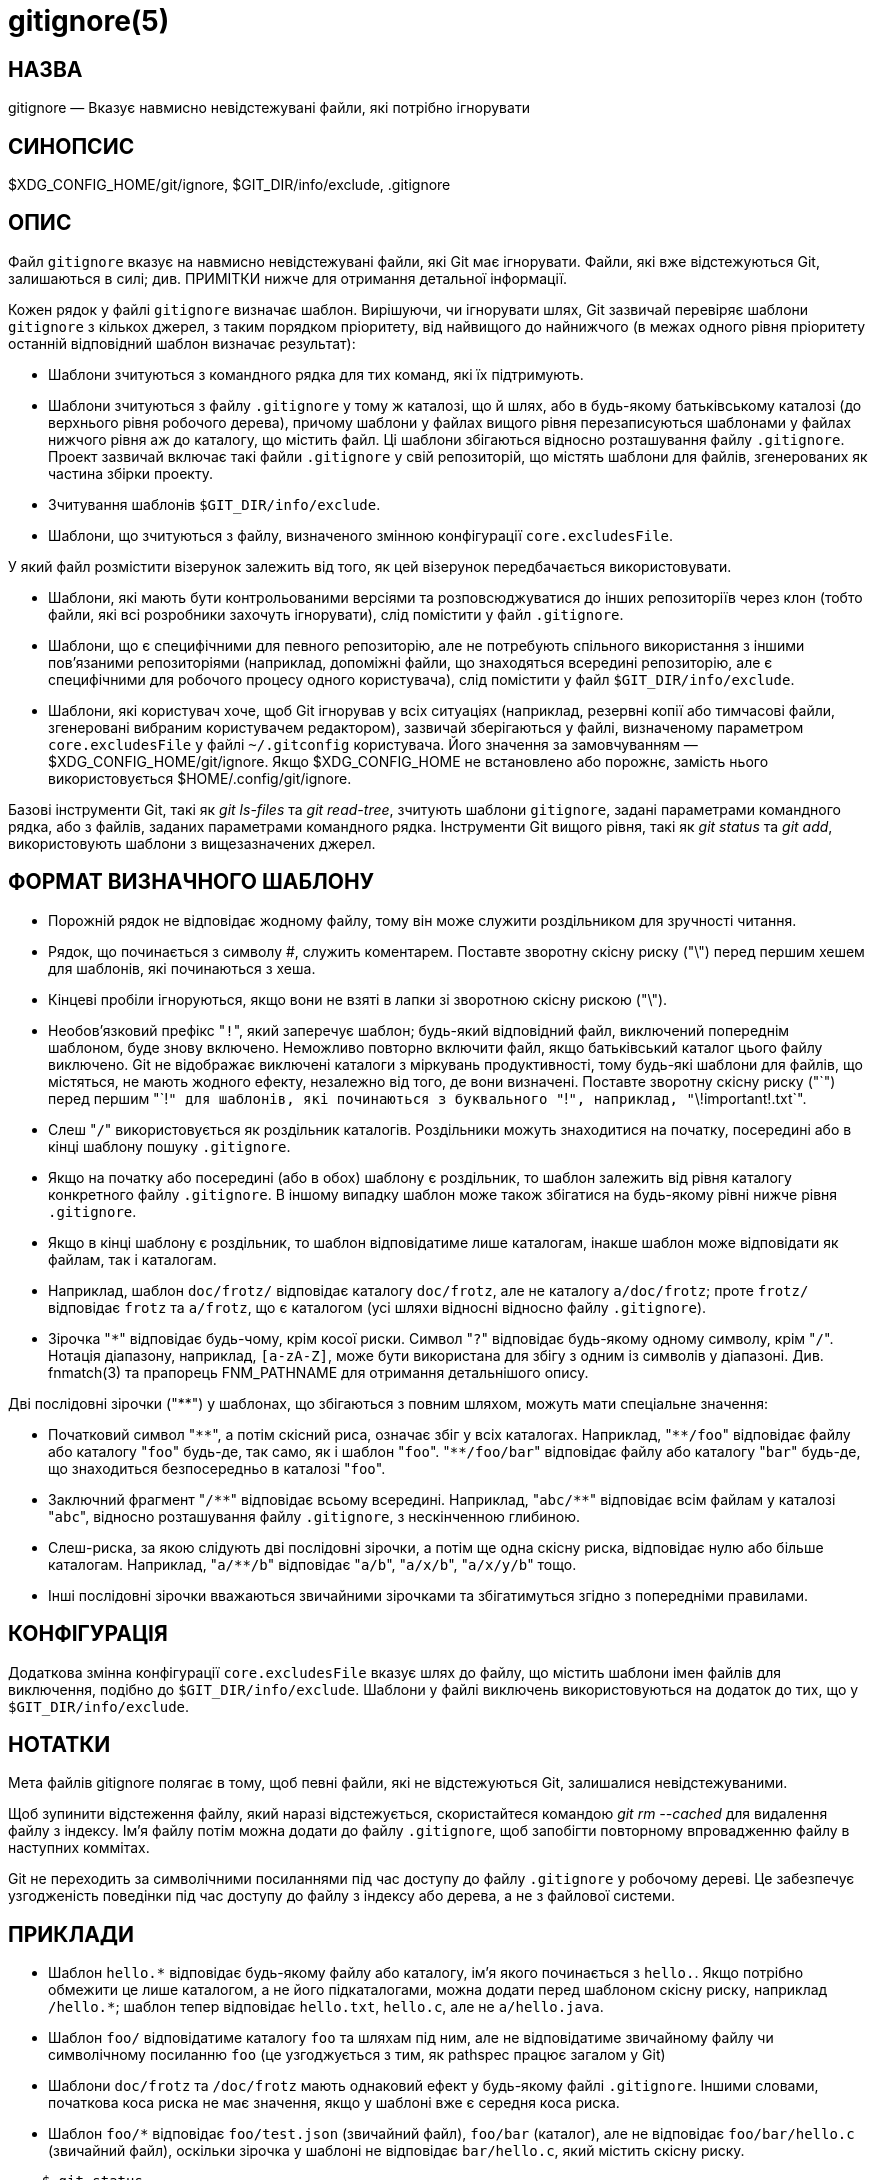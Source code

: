 gitignore(5)
============

НАЗВА
-----
gitignore — Вказує навмисно невідстежувані файли, які потрібно ігнорувати

СИНОПСИС
--------
$XDG_CONFIG_HOME/git/ignore, $GIT_DIR/info/exclude, .gitignore

ОПИС
----

Файл `gitignore` вказує на навмисно невідстежувані файли, які Git має ігнорувати. Файли, які вже відстежуються Git, залишаються в силі; див. ПРИМІТКИ нижче для отримання детальної інформації.

Кожен рядок у файлі `gitignore` визначає шаблон. Вирішуючи, чи ігнорувати шлях, Git зазвичай перевіряє шаблони `gitignore` з кількох джерел, з таким порядком пріоритету, від найвищого до найнижчого (в межах одного рівня пріоритету останній відповідний шаблон визначає результат):

 * Шаблони зчитуються з командного рядка для тих команд, які їх підтримують.

 * Шаблони зчитуються з файлу `.gitignore` у тому ж каталозі, що й шлях, або в будь-якому батьківському каталозі (до верхнього рівня робочого дерева), причому шаблони у файлах вищого рівня перезаписуються шаблонами у файлах нижчого рівня аж до каталогу, що містить файл. Ці шаблони збігаються відносно розташування файлу `.gitignore`. Проект зазвичай включає такі файли `.gitignore` у свій репозиторій, що містять шаблони для файлів, згенерованих як частина збірки проекту.

 * Зчитування шаблонів `$GIT_DIR/info/exclude`.

 * Шаблони, що зчитуються з файлу, визначеного змінною конфігурації `core.excludesFile`.

У який файл розмістити візерунок залежить від того, як цей візерунок передбачається використовувати.

 * Шаблони, які мають бути контрольованими версіями та розповсюджуватися до інших репозиторіїв через клон (тобто файли, які всі розробники захочуть ігнорувати), слід помістити у файл `.gitignore`.

 * Шаблони, що є специфічними для певного репозиторію, але не потребують спільного використання з іншими пов'язаними репозиторіями (наприклад, допоміжні файли, що знаходяться всередині репозиторію, але є специфічними для робочого процесу одного користувача), слід помістити у файл `$GIT_DIR/info/exclude`.

 * Шаблони, які користувач хоче, щоб Git ігнорував у всіх ситуаціях (наприклад, резервні копії або тимчасові файли, згенеровані вибраним користувачем редактором), зазвичай зберігаються у файлі, визначеному параметром `core.excludesFile` у файлі `~/.gitconfig` користувача. Його значення за замовчуванням — $XDG_CONFIG_HOME/git/ignore. Якщо $XDG_CONFIG_HOME не встановлено або порожнє, замість нього використовується $HOME/.config/git/ignore.

Базові інструменти Git, такі як 'git ls-files' та 'git read-tree', зчитують шаблони `gitignore`, задані параметрами командного рядка, або з файлів, заданих параметрами командного рядка. Інструменти Git вищого рівня, такі як 'git status' та 'git add', використовують шаблони з вищезазначених джерел.

ФОРМАТ ВИЗНАЧНОГО ШАБЛОНУ
-------------------------

 - Порожній рядок не відповідає жодному файлу, тому він може служити роздільником для зручності читання.

 - Рядок, що починається з символу #, служить коментарем. Поставте зворотну скісну риску ("\") перед першим хешем для шаблонів, які починаються з хеша.

 - Кінцеві пробіли ігноруються, якщо вони не взяті в лапки зі зворотною скісну рискою ("\").

 - Необов'язковий префікс "`!`", який заперечує шаблон; будь-який відповідний файл, виключений попереднім шаблоном, буде знову включено. Неможливо повторно включити файл, якщо батьківський каталог цього файлу виключено. Git не відображає виключені каталоги з міркувань продуктивності, тому будь-які шаблони для файлів, що містяться, не мають жодного ефекту, незалежно від того, де вони визначені. Поставте зворотну скісну риску ("\`") перед першим "`!`" для шаблонів, які починаються з буквального "`!`", наприклад, "`\!important!.txt`".

 - Слеш "`/`" використовується як роздільник каталогів. Роздільники можуть знаходитися на початку, посередині або в кінці шаблону пошуку `.gitignore`.

 - Якщо на початку або посередині (або в обох) шаблону є роздільник, то шаблон залежить від рівня каталогу конкретного файлу `.gitignore`. В іншому випадку шаблон може також збігатися на будь-якому рівні нижче рівня `.gitignore`.

 - Якщо в кінці шаблону є роздільник, то шаблон відповідатиме лише каталогам, інакше шаблон може відповідати як файлам, так і каталогам.

 - Наприклад, шаблон `doc/frotz/` відповідає каталогу `doc/frotz`, але не каталогу `a/doc/frotz`; проте `frotz/` відповідає `frotz` та `a/frotz`, що є каталогом (усі шляхи відносні відносно файлу `.gitignore`).

 - Зірочка "`*`" відповідає будь-чому, крім косої риски. Символ "`?`" відповідає будь-якому одному символу, крім "`/`". Нотація діапазону, наприклад, `[a-zA-Z]`, може бути використана для збігу з одним із символів у діапазоні. Див. fnmatch(3) та прапорець FNM_PATHNAME для отримання детальнішого опису.

Дві послідовні зірочки ("**") у шаблонах, що збігаються з повним шляхом, можуть мати спеціальне значення:

 - Початковий символ "`**`", а потім скісний риса, означає збіг у всіх каталогах. Наприклад, "`**/foo`" відповідає файлу або каталогу "`foo`" будь-де, так само, як і шаблон "`foo`". "`**/foo/bar`" відповідає файлу або каталогу "`bar`" будь-де, що знаходиться безпосередньо в каталозі "`foo`".

 - Заключний фрагмент "`/**`" відповідає всьому всередині. Наприклад, "`abc/**`" відповідає всім файлам у каталозі "`abc`", відносно розташування файлу `.gitignore`, з нескінченною глибиною.

 - Слеш-риска, за якою слідують дві послідовні зірочки, а потім ще одна скісну риска, відповідає нулю або більше каталогам. Наприклад, "`a/**/b`" відповідає "`a/b`", "`a/x/b`", "`a/x/y/b`" тощо.

 - Інші послідовні зірочки вважаються звичайними зірочками та збігатимуться згідно з попередніми правилами.

КОНФІГУРАЦІЯ
------------

Додаткова змінна конфігурації `core.excludesFile` вказує шлях до файлу, що містить шаблони імен файлів для виключення, подібно до `$GIT_DIR/info/exclude`. Шаблони у файлі виключень використовуються на додаток до тих, що у `$GIT_DIR/info/exclude`.

НОТАТКИ
-------

Мета файлів gitignore полягає в тому, щоб певні файли, які не відстежуються Git, залишалися невідстежуваними.

Щоб зупинити відстеження файлу, який наразі відстежується, скористайтеся командою 'git rm --cached' для видалення файлу з індексу. Ім'я файлу потім можна додати до файлу `.gitignore`, щоб запобігти повторному впровадженню файлу в наступних коммітах.

Git не переходить за символічними посиланнями під час доступу до файлу `.gitignore` у робочому дереві. Це забезпечує узгодженість поведінки під час доступу до файлу з індексу або дерева, а не з файлової системи.

ПРИКЛАДИ
--------

 - Шаблон `hello.*` відповідає будь-якому файлу або каталогу, ім'я якого починається з `hello.`. Якщо потрібно обмежити це лише каталогом, а не його підкаталогами, можна додати перед шаблоном скісну риску, наприклад `/hello.*`; шаблон тепер відповідає `hello.txt`, `hello.c`, але не `a/hello.java`.

 - Шаблон `foo/` відповідатиме каталогу `foo` та шляхам під ним, але не відповідатиме звичайному файлу чи символічному посиланню `foo` (це узгоджується з тим, як pathspec працює загалом у Git)

 - Шаблони `doc/frotz` та `/doc/frotz` мають однаковий ефект у будь-якому файлі `.gitignore`. Іншими словами, початкова коса риска не має значення, якщо у шаблоні вже є середня коса риска.

 - Шаблон `foo/*` відповідає `foo/test.json` (звичайний файл), `foo/bar` (каталог), але не відповідає `foo/bar/hello.c` (звичайний файл), оскільки зірочка у шаблоні не відповідає `bar/hello.c`, який містить скісну риску.

--------------------------------------------------------------
    $ git status
    [...]
    # Невідстежувані файли:
    [...]
    #       Документація/foo.html
    #       Документація/gitignore.html
    #       file.o
    #       lib.a
    #       src/internal.o
    [...]
    $ cat .git/info/exclude
    # ігнорувати об'єкти та архіви будь-де в дереві.
    *.[oa]
    $ cat Documentation/.gitignore
    # ігнорувати згенеровані html-файли,
    *.html
    # крім foo.html, який підтримується вручну
    !foo.html
    $ git status
    [...]
    # Невідстежувані файли:
    [...]
    #       Documentation/foo.html
    [...]
--------------------------------------------------------------

Інший приклад:

--------------------------------------------------------------
    $ cat .gitignore
    vmlinux*
    $ ls arch/foo/kernel/vm*
    arch/foo/kernel/vmlinux.lds.S
    $ echo '!/vmlinux*' >arch/foo/kernel/.gitignore
--------------------------------------------------------------

Другий .gitignore запобігає ігноруванню Git `arch/foo/kernel/vmlinux.lds.S`.

Приклад виключення всього, крім певного каталогу `foo/bar` (зверніть увагу на `/*` - без косої риски шаблон також виключатиме все всередині `foo/bar`):

--------------------------------------------------------------
    $ cat .gitignore
    # виключити все, крім каталогу foo/bar
    /*
    !/foo
    /foo/*
    !/foo/bar
--------------------------------------------------------------

ДИВ. ТАКОЖ
----------
linkgit:git-rm[1], linkgit:gitrepository-layout[5], linkgit:git-check-ignore[1]

GIT
---
Частина набору linkgit:git[1]
